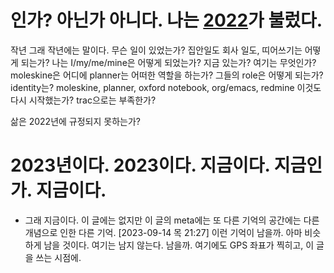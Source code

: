 * 인가? 아닌가 아니다. 나는 [[file:2022.org][2022]]가 불렀다.

작년 그래 작년에는 말이다. 무슨 일이 있었는가? 집안일도 회사 일도, 띠어쓰기는 어떻게 되는가? 나는 I/my/me/mine은 어떻게 되었는가? 지금 있는가? 여기는 무엇인가? moleskine은 어디에 planner는 어떠한 역할을 하는가? 그들의 role은 어떻게 되는가? identity는? moleskine, planner, oxford notebook, org/emacs, redmine 이것도 다시 시작했는가? trac으로는 부족한가?

삶은 2022년에 규정되지 못하는가? 

* 2023년이다. 2023이다. 지금이다. 지금인가. 지금이다.

- 그래 지금이다. 이 글에는 없지만 이 글의 meta에는 또 다른 기억의 공간에는 다른 개념으로 인한 다른 기억. [2023-09-14 목 21:27] 이런 기억이 남을까. 아마 비슷하게 남을 것이다. 여기는 남지 않는다. 남을까. 여기에도 GPS 좌표가 찍히고, 이 글을 쓰는 시점에. 
